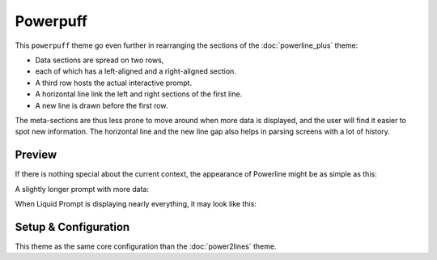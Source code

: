 Powerpuff
*********

This ``powerpuff`` theme go even further in rearranging the sections of the
:doc:`powerline_plus` theme:

- Data sections are spread on two rows,
- each of which has a left-aligned and a right-aligned section.
- A third row hosts the actual interactive prompt.
- A horizontal line link the left and right sections of the first line.
- A new line is drawn before the first row.

The meta-sections are thus less prone to move around when more data is
displayed, and the user will find it easier to spot new information.
The horizontal line and the new line gap also helps in parsing screens with a
lot of history.


Preview
=======

If there is nothing special about the current context, the appearance of
Powerline might be as simple as this:

.. image:: images/powerpuff-short.png

A slightly longer prompt with more data:

.. image:: images/powerpuff-med.png

When Liquid Prompt is displaying nearly everything, it may look like this:

.. image:: images/powerpuff-long.png


Setup & Configuration
=====================

This theme as the same core configuration than the :doc:`power2lines` theme.

